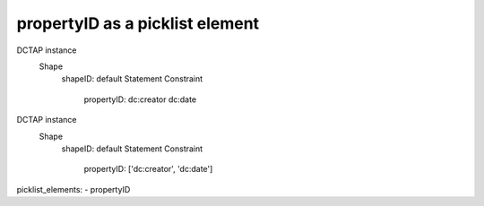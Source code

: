 .. _picklist_propertyid:

propertyID as a picklist element
................................



DCTAP instance
    Shape
        shapeID:                 default
        Statement Constraint
            propertyID:          dc:creator dc:date
DCTAP instance
    Shape
        shapeID:                 default
        Statement Constraint
            propertyID:          ['dc:creator', 'dc:date']


picklist_elements:
- propertyID
